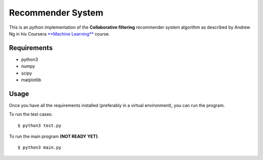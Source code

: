 Recommender System
==================

This is an python implementation of the **Collaborative filtering** recommender system algorithm as described by Andrew Ng in his Coursera `**Machine Learning** <https://www.coursera.org/learn/machine-learning>`_ course.

Requirements
~~~~~~~~~~~~

- python3
- numpy
- scipy
- matplotlib

Usage
~~~~~

Once you have all the requirements installed (preferably in a virtual environment), you can run the program.

To run the test cases::

    $ python3 test.py

To run the main program **(NOT READY YET)**::

    $ python3 main.py
